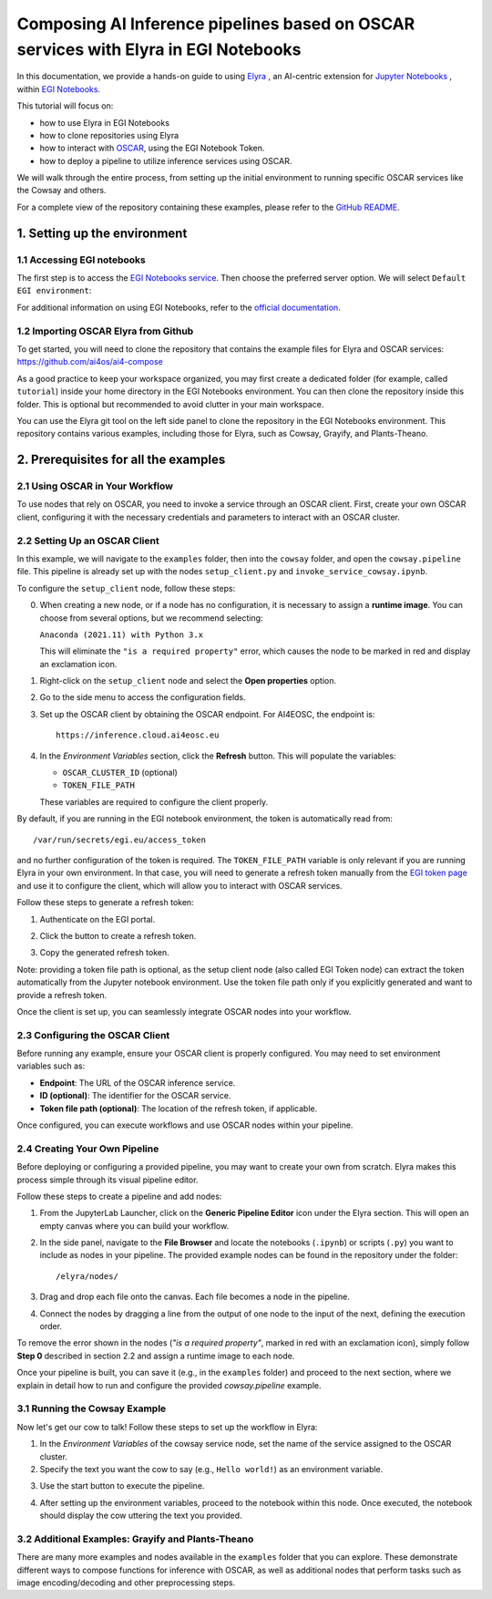 Composing AI Inference pipelines based on OSCAR services with Elyra in EGI Notebooks
====================================================================================

.. dropdown:: :fab:`youtube;youtube-icon` ㅤCreate a pipeline with Elyra

   .. raw:: html

      <div style="position: relative; padding-bottom: 56.25%; margin-bottom: 2em; height: 0; overflow: hidden; max-width: 100%; height: auto;">
        <iframe src="https://www.youtube.com/embed/AP396k5t8WA" frameborder="0" allowfullscreen style="position: absolute; top: 0; left: 0; width: 100%; height: 100%;"></iframe>
      </div>

   :material-outlined:`error;1.5em` Please, be aware that video demos can become quickly outdated. In case of doubt, always refer to the written documentation.

.. image:: /_static/images/elyra/elyra_icon.png
    :width: 500
    :align: center

In this documentation, we provide a hands-on guide to using
`Elyra <https://elyra.readthedocs.io/en/latest/>`__ ,
an AI-centric extension for `Jupyter Notebooks <https://jupyter.org/>`__ ,
within `EGI Notebooks <https://notebooks.egi.eu/hub/welcome>`__.

This tutorial will focus on:

* how to use Elyra in EGI Notebooks
* how to clone repositories using Elyra
* how to interact with `OSCAR <https://github.com/grycap/oscar>`__,  using the EGI Notebook Token.
* how to deploy a pipeline to utilize inference services using OSCAR.

.. image:: /_static/images/elyra/cowsay_example.png

We will walk through the entire process, from setting up the initial environment to
running specific OSCAR services like the Cowsay and others.

For a complete view of the repository containing these examples, please refer to the `GitHub README <https://github.com/ai4os/ai4-compose/blob/main/elyra/README.md>`__.

1. Setting up the environment
-----------------------------

1.1 Accessing EGI notebooks
^^^^^^^^^^^^^^^^^^^^^^^^^^^

The first step is to access the `EGI Notebooks service <https://notebooks.egi.eu>`__.
Then choose the preferred server option. We will select ``Default EGI environment``:

.. image:: /_static/images/elyra/egi_notebooks_server_options.png

For additional information on using EGI Notebooks, refer to the
`official documentation <https://docs.egi.eu/users/dev-env/notebooks/>`__.

1.2 Importing OSCAR Elyra from Github
^^^^^^^^^^^^^^^^^^^^^^^^^^^^^^^^^^^^^

To get started, you will need to clone the repository that contains the example files
for Elyra and OSCAR services: https://github.com/ai4os/ai4-compose

As a good practice to keep your workspace organized, you may first create a dedicated folder 
(for example, called ``tutorial``) inside your home directory in the EGI Notebooks environment.
You can then clone the repository inside this folder.  
This is optional but recommended to avoid clutter in your main workspace.

You can use the Elyra git tool on the left side panel to clone the repository in the
EGI Notebooks environment.
This repository contains various examples, including those for Elyra, such as Cowsay,
Grayify, and Plants-Theano.

.. image:: /_static/images/elyra/elyra-git.png

.. image:: /_static/images/elyra/cloning_repo_elyra.png

2. Prerequisites for all the examples
-------------------------------------

2.1 Using OSCAR in Your Workflow
^^^^^^^^^^^^^^^^^^^^^^^^^^^^^^^^

To use nodes that rely on OSCAR, you need to invoke a service through an OSCAR client.
First, create your own OSCAR client, configuring it with the necessary credentials and parameters to interact with an OSCAR cluster.

2.2 Setting Up an OSCAR Client
^^^^^^^^^^^^^^^^^^^^^^^^^^^^^^

In this example, we will navigate to the ``examples`` folder, then into the ``cowsay`` folder, and open the ``cowsay.pipeline`` file. This pipeline is already set up with the nodes ``setup_client.py`` and ``invoke_service_cowsay.ipynb``.

To configure the ``setup_client`` node, follow these steps:

0. When creating a new node, or if a node has no configuration, it is necessary to assign a **runtime image**. You can choose from several options, but we recommend selecting:

   ``Anaconda (2021.11) with Python 3.x``

   This will eliminate the ``"is a required property"`` error, which causes the node to be marked in red and display an exclamation icon.

.. image:: /_static/images/elyra/preconfiguring_nodes.png

1. Right-click on the ``setup_client`` node and select the **Open properties** option.
2. Go to the side menu to access the configuration fields.
3. Set up the OSCAR client by obtaining the OSCAR endpoint. For AI4EOSC, the endpoint is::

      https://inference.cloud.ai4eosc.eu

.. image:: /_static/images/elyra/creating_client.png

4. In the *Environment Variables* section, click the **Refresh** button. This will populate the variables:
   
   - ``OSCAR_CLUSTER_ID`` (optional)
   - ``TOKEN_FILE_PATH``

   These variables are required to configure the client properly.

.. image:: /_static/images/elyra/creating_client_alternative.png

By default, if you are running in the EGI notebook environment, the token is automatically read from::

   /var/run/secrets/egi.eu/access_token

and no further configuration of the token is required. The ``TOKEN_FILE_PATH`` variable is only relevant if you are running Elyra in your own environment. In that case, you will need to generate a refresh token manually from the `EGI token page <https://aai.egi.eu/fedlab/proxy/oidc/token>`_ and use it to configure the client, which will allow you to interact with OSCAR services.

Follow these steps to generate a refresh token:

1. Authenticate on the EGI portal.

   .. image:: /_static/images/elyra/egi_token_1.png

2. Click the button to create a refresh token.

   .. image:: /_static/images/elyra/egi_token_2.png

3. Copy the generated refresh token.

Note: providing a token file path is optional, as the setup client node (also called EGI Token node) can extract the token automatically from the Jupyter notebook environment. Use the token file path only if you explicitly generated and want to provide a refresh token.

Once the client is set up, you can seamlessly integrate OSCAR nodes into your workflow.

2.3 Configuring the OSCAR Client
^^^^^^^^^^^^^^^^^^^^^^^^^^^^^^^^

Before running any example, ensure your OSCAR client is properly configured. You may need to set environment variables such as:

- **Endpoint**: The URL of the OSCAR inference service.
- **ID (optional)**: The identifier for the OSCAR service.
- **Token file path (optional)**: The location of the refresh token, if applicable.

Once configured, you can execute workflows and use OSCAR nodes within your pipeline.

2.4 Creating Your Own Pipeline
^^^^^^^^^^^^^^^^^^^^^^^^^^^^^^

Before deploying or configuring a provided pipeline, you may want to create your own from scratch. Elyra makes this process simple through its visual pipeline editor.

Follow these steps to create a pipeline and add nodes:

1. From the JupyterLab Launcher, click on the **Generic Pipeline Editor** icon under the Elyra section. This will open an empty canvas where you can build your workflow.

.. image:: /_static/images/elyra/creating_pipeline_1.png

2. In the side panel, navigate to the **File Browser** and locate the notebooks (``.ipynb``) or scripts (``.py``) you want to include as nodes in your pipeline. The provided example nodes can be found in the repository under the folder::

      /elyra/nodes/

.. image:: /_static/images/elyra/creating_pipeline_2.png

3. Drag and drop each file onto the canvas. Each file becomes a node in the pipeline.

.. image:: /_static/images/elyra/creating_pipeline_3.png

4. Connect the nodes by dragging a line from the output of one node to the input of the next, defining the execution order.

.. image:: /_static/images/elyra/creating_pipeline_4.png

To remove the error shown in the nodes (`"is a required property"`, marked in red with an exclamation icon), simply follow **Step 0** described in section 2.2 and assign a runtime image to each node.

Once your pipeline is built, you can save it (e.g., in the ``examples`` folder) and proceed to the next section, where we explain in detail how to run and configure the provided `cowsay.pipeline` example.

3.1 Running the Cowsay Example
^^^^^^^^^^^^^^^^^^^^^^^^^^^^^^

Now let's get our cow to talk! Follow these steps to set up the workflow in Elyra:

1. In the *Environment Variables* of the cowsay service node, set the name of the service assigned to the OSCAR cluster.

2. Specify the text you want the cow to say (e.g., ``Hello world!``) as an environment variable.

.. image:: /_static/images/elyra/cowsay_variables.png

3. Use the start button to execute the pipeline.

.. image:: /_static/images/elyra/how_to_start_elyra_pipeline.png

4. After setting up the environment variables, proceed to the notebook within this
   node. Once executed, the notebook should display the cow uttering the text you
   provided.

.. image:: /_static/images/elyra/cowsay_output.png


3.2 Additional Examples: Grayify and Plants-Theano
^^^^^^^^^^^^^^^^^^^^^^^^^^^^^^^^^^^^^^^^^^^^^^^^^^

.. image:: /_static/images/elyra/others_examples.png

There are many more examples and nodes available in the ``examples`` folder that you can explore. These demonstrate different ways to compose functions for inference with OSCAR, as well as additional nodes that perform tasks such as image encoding/decoding and other preprocessing steps.
